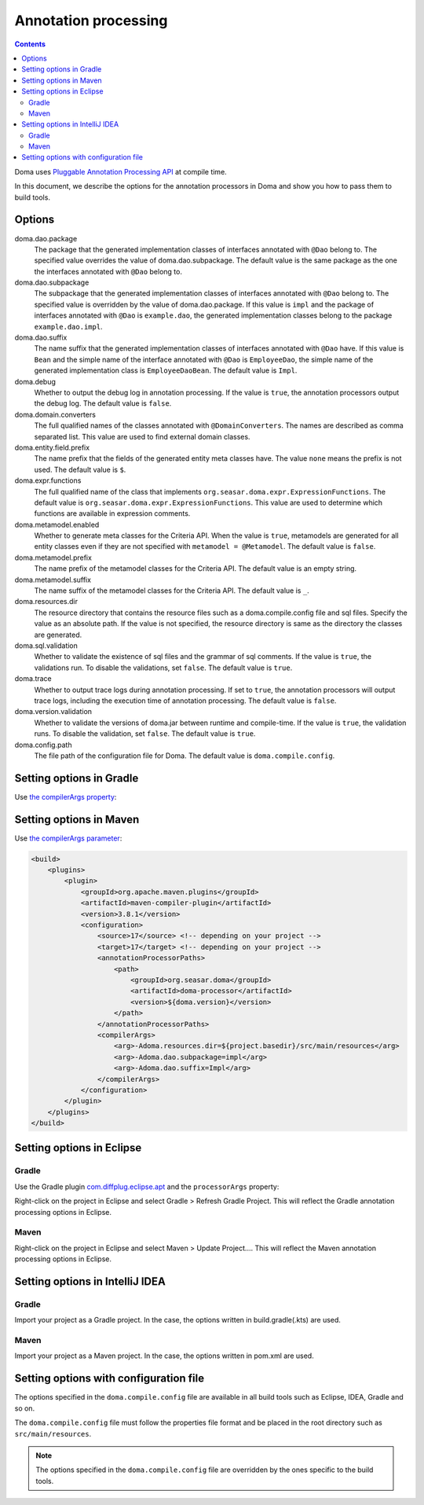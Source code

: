 =====================
Annotation processing
=====================

.. contents::
   :depth: 3

Doma uses `Pluggable Annotation Processing API <https://www.jcp.org/en/jsr/detail?id=269>`_ at compile time.

In this document, we describe the options for the annotation processors in Doma
and show you how to pass them to build tools.

Options
=======

doma.dao.package
  The package that the generated implementation classes of interfaces annotated with ``@Dao`` belong to.
  The specified value overrides the value of doma.dao.subpackage.
  The default value is the same package as the one the interfaces annotated with ``@Dao`` belong to.

doma.dao.subpackage
  The subpackage that the generated implementation classes of interfaces annotated with ``@Dao`` belong to.
  The specified value is overridden by the value of doma.dao.package.
  If this value is ``impl`` and the package of interfaces annotated with ``@Dao`` is ``example.dao``,
  the generated implementation classes belong to the package ``example.dao.impl``.

doma.dao.suffix
  The name suffix that the generated implementation classes of interfaces annotated with ``@Dao`` have.
  If this value is ``Bean`` and the simple name of the interface annotated with ``@Dao`` is ``EmployeeDao``,
  the simple name of the generated implementation class is ``EmployeeDaoBean``.
  The default value is ``Impl``.

doma.debug
  Whether to output the debug log in annotation processing.
  If the value is ``true``, the annotation processors output the debug log.
  The default value is ``false``.

doma.domain.converters
  The full qualified names of the classes annotated with ``@DomainConverters``.
  The names are described as comma separated list.
  This value are used to find external domain classes.

doma.entity.field.prefix
  The name prefix that the fields of the generated entity meta classes have.
  The value ``none`` means the prefix is not used.
  The default value is ``$``.

doma.expr.functions
  The full qualified name of the class that implements ``org.seasar.doma.expr.ExpressionFunctions``.
  The default value is ``org.seasar.doma.expr.ExpressionFunctions``.
  This value are used to determine which functions are available in expression comments.

doma.metamodel.enabled
  Whether to generate meta classes for the Criteria API.
  When the value is ``true``, metamodels are generated for all entity classes
  even if they are not specified with ``metamodel = @Metamodel``.
  The default value is ``false``.

doma.metamodel.prefix
  The name prefix of the metamodel classes for the Criteria API.
  The default value is an empty string.

doma.metamodel.suffix
  The name suffix of the metamodel classes for the Criteria API.
  The default value is ``_``.

doma.resources.dir
  The resource directory that contains the resource files such as a doma.compile.config file and sql files.
  Specify the value as an absolute path.
  If the value is not specified, the resource directory is same as the directory the classes are generated.

doma.sql.validation
  Whether to validate the existence of sql files and the grammar of sql comments.
  If the value is ``true``, the validations run.
  To disable the validations, set ``false``.
  The default value is ``true``.

doma.trace
  Whether to output trace logs during annotation processing.
  If set to ``true``, the annotation processors will output trace logs, including the execution time of annotation processing.
  The default value is ``false``.

doma.version.validation
  Whether to validate the versions of doma.jar between runtime and compile-time.
  If the value is ``true``, the validation runs.
  To disable the validation, set ``false``.
  The default value is ``true``.

doma.config.path
  The file path of the configuration file for Doma.
  The default value is ``doma.compile.config``.

Setting options in Gradle
=========================

Use `the compilerArgs property
<https://docs.gradle.org/5.0/dsl/org.gradle.api.tasks.compile.CompileOptions.html#org.gradle.api.tasks.compile.CompileOptions:compilerArgs>`_:

.. tabs::

    .. tab:: Kotlin
    
        .. code-block:: kotlin

            tasks {
                compileJava {
                    options.compilerArgs.addAll(listOf("-Adoma.dao.subpackage=impl", "-Adoma.dao.suffix=Impl"))
                }
            }

    .. tab:: Groovy

        .. code-block:: groovy

            compileJava {
                options {
                    compilerArgs = ['-Adoma.dao.subpackage=impl', '-Adoma.dao.suffix=Impl']
                }
            }

Setting options in Maven
=========================

Use `the compilerArgs parameter
<https://maven.apache.org/plugins/maven-compiler-plugin/examples/pass-compiler-arguments.html>`_:

.. code-block:: xml

    <build>
        <plugins>
            <plugin>
                <groupId>org.apache.maven.plugins</groupId>
                <artifactId>maven-compiler-plugin</artifactId>
                <version>3.8.1</version>
                <configuration>
                    <source>17</source> <!-- depending on your project -->
                    <target>17</target> <!-- depending on your project -->
                    <annotationProcessorPaths>
                        <path>
                            <groupId>org.seasar.doma</groupId>
                            <artifactId>doma-processor</artifactId>
                            <version>${doma.version}</version>
                        </path>
                    </annotationProcessorPaths>
                    <compilerArgs>
                        <arg>-Adoma.resources.dir=${project.basedir}/src/main/resources</arg>
                        <arg>-Adoma.dao.subpackage=impl</arg>
                        <arg>-Adoma.dao.suffix=Impl</arg>
                    </compilerArgs>
                </configuration>
            </plugin>
        </plugins>
    </build>

Setting options in Eclipse
==========================

Gradle
~~~~~~

Use the Gradle plugin `com.diffplug.eclipse.apt
<https://plugins.gradle.org/plugin/com.diffplug.eclipse.apt>`_
and the ``processorArgs`` property:

.. tabs::

    .. tab:: Kotlin
    
        .. code-block:: kotlin

            plugins {
                id("com.diffplug.eclipse.apt") version "{{ eclipse_apt_version }}"
            }

            tasks {
                compileJava {
                    val aptOptions = extensions.getByType<com.diffplug.gradle.eclipse.apt.AptPlugin.AptOptions>()
                    aptOptions.processorArgs = mapOf(
                        "doma.dao.subpackage" to "impl",
                        "doma.dao.suffix" to "Impl"     
                    )
                }
            }

    .. tab:: Groovy

        .. code-block:: groovy
        
            plugins {
                id 'com.diffplug.eclipse.apt' version '{{ eclipse_apt_version }}'
            }
            
            compileJava {
                aptOptions {
                    processorArgs = [
                        'doma.dao.subpackage' : 'impl', 'doma.dao.suffix' : 'Impl'
                    ]
                }
            }

Right-click on the project in Eclipse and select Gradle > Refresh Gradle Project.
This will reflect the Gradle annotation processing options in Eclipse.

Maven
~~~~~

Right-click on the project in Eclipse and select Maven > Update Project....
This will reflect the Maven annotation processing options in Eclipse.

Setting options in IntelliJ IDEA
================================

Gradle
~~~~~~

Import your project as a Gradle project.
In the case, the options written in build.gradle(.kts) are used.

Maven
~~~~~

Import your project as a Maven project.
In the case, the options written in pom.xml are used.

Setting options with configuration file
=======================================

The options specified in the ``doma.compile.config`` file are available in all build tools
such as Eclipse, IDEA, Gradle and so on.

The ``doma.compile.config`` file must follow the properties file format
and be placed in the root directory such as ``src/main/resources``.

.. note::
  The options specified in the ``doma.compile.config`` file are overridden by
  the ones specific to the build tools.
